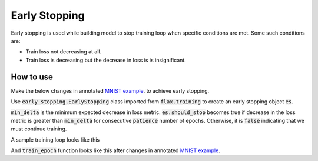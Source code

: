 Early Stopping
=============================
Early stopping is used while building model to stop training loop when specific conditions are met. Some such conditions are:

* Train loss not decreasing at all.
* Train loss is decreasing but the decrease in loss is is insignificant.

How to use
-----------------------------

Make the below changes in annotated  `MNIST example <https://colab.research.google.com/github/google/flax/blob/main/docs/notebooks/annotated_mnist.ipynb>`_. to achieve early stopping.

.. testsetup::

  # Required (hidden) code for the templates in documnetation to work
  import jax

  rng = jax.random.PRNGKey(0)
  rng, init_rng = jax.random.split(rng)
  num_epochs = 0

  def train_epoch(state, train_ds, batch_size, epoch, input_rng, es):
    """ this is dummy train function """
    if es:
      return state, es
    return state


Use :code:`early_stopping.EarlyStopping` class imported from :code:`flax.training` to create an early stopping object :code:`es`.

:code:`min_delta` is the minimum expected decrease in loss metric. 
:code:`es.should_stop` becomes true if decrease in the loss metric is greater than :code:`min_delta` for consecutive :code:`patience` number of epochs. 
Otherwise, it is :code:`false` indicating that we must continue training.


A sample training loop looks like this

.. codediff:: 
  :title_left: With early stopping
  :title_right: Without early stopping

  from flax.training import early_stopping

  # instantiate
  es = early_stopping.EarlyStopping(min_delta=0.2, patience=2)
  
  for epoch in range(1, num_epochs + 1):
    # Use a separate PRNG key to permute image data during shuffling
    rng, input_rng = jax.random.split(rng)
    # Run an optimization step over a training batch.
    # the global `es` is overwritten.
    state, es = train_epoch(state, train_ds, batch_size, epoch, input_rng, es)
    
    if es.should_stop:
      # stop the training loop
      break 
  ---
  for epoch in range(1, num_epochs + 1):
    # Use a separate PRNG key to permute image data during shuffling
    rng, input_rng = jax.random.split(rng)
    # Run an optimization step over a training batch
    state = train_epoch(state, train_ds, batch_size, epoch, input_rng)


And :code:`train_epoch` function looks like this after changes in annotated  `MNIST example <https://colab.research.google.com/github/google/flax/blob/main/docs/notebooks/annotated_mnist.ipynb>`_.


.. codediff:: 
  :title_left: With early stopping
  :title_right: Without early stopping

  def train_epoch(state, train_ds, batch_size, epoch, rng, es):
    """Train for a single epoch."""
    train_ds_size = len(train_ds['image'])
    steps_per_epoch = train_ds_size // batch_size

    perms = jax.random.permutation(rng, train_ds_size)
    perms = perms[:steps_per_epoch * batch_size]  # skip incomplete batch
    perms = perms.reshape((steps_per_epoch, batch_size))
    batch_metrics = []
    for perm in perms:
      batch = {k: v[perm, ...] for k, v in train_ds.items()}
      state, metrics = train_step(state, batch)
      batch_metrics.append(metrics)

    # compute mean of metrics across each batch in epoch.
    batch_metrics_np = jax.device_get(batch_metrics)
    epoch_metrics_np = {
        k: np.mean([metrics[k] for metrics in batch_metrics_np])
        for k in batch_metrics_np[0]}

    print('train epoch: %d, loss: %.4f, accuracy: %.2f' % (
        epoch, epoch_metrics_np['loss'], epoch_metrics_np['accuracy'] * 100))

    #  early stopping check after very epoch
    # note: `did_improve` means decrease in metric score. Not increase in metric score.
    did_improve, es = es.update(epoch_metrics_np['loss'])

    return state, es
  ---
  def train_epoch(state, train_ds, batch_size, epoch, rng):
    """Train for a single epoch."""
    train_ds_size = len(train_ds['image'])
    steps_per_epoch = train_ds_size // batch_size

    perms = jax.random.permutation(rng, train_ds_size)
    perms = perms[:steps_per_epoch * batch_size]  # skip incomplete batch
    perms = perms.reshape((steps_per_epoch, batch_size))
    batch_metrics = []
    for perm in perms:
      batch = {k: v[perm, ...] for k, v in train_ds.items()}
      state, metrics = train_step(state, batch)
      batch_metrics.append(metrics)

    # compute mean of metrics across each batch in epoch.
    batch_metrics_np = jax.device_get(batch_metrics)
    epoch_metrics_np = {
        k: np.mean([metrics[k] for metrics in batch_metrics_np])
        for k in batch_metrics_np[0]}

    print('train epoch: %d, loss: %.4f, accuracy: %.2f' % (
        epoch, epoch_metrics_np['loss'], epoch_metrics_np['accuracy'] * 100))

    return state
